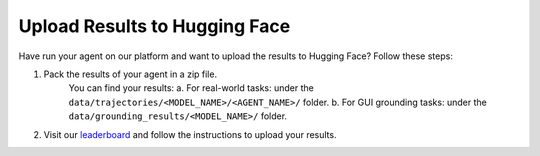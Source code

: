 .. _upload_results:

Upload Results to Hugging Face
==============================

Have run your agent on our platform and want to upload the results to Hugging Face? Follow these steps:

1. Pack the results of your agent in a zip file.
    You can find your results:
    a. For real-world tasks: under the ``data/trajectories/<MODEL_NAME>/<AGENT_NAME>/`` folder.
    b. For GUI grounding tasks: under the ``data/grounding_results/<MODEL_NAME>/`` folder.

2. Visit our `leaderboard <https://huggingface.co/spaces/agent-studio/agent-studio-leaderboard>`_ and follow the instructions to upload your results.
